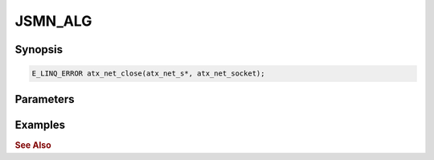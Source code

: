 .. _ref_api_jsmn_alg:

JSMN_ALG
========

Synopsis
--------

.. code-block:: c
    
   E_LINQ_ERROR atx_net_close(atx_net_s*, atx_net_socket);

Parameters
----------

Examples
--------

.. rubric:: See Also
